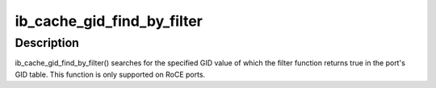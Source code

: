 .. -*- coding: utf-8; mode: rst -*-
.. src-file: drivers/infiniband/core/cache.c

.. _`ib_cache_gid_find_by_filter`:

ib_cache_gid_find_by_filter
===========================

.. c:function:: int ib_cache_gid_find_by_filter(struct ib_device *ib_dev, const union ib_gid *gid, u8 port, bool (*filter)(const union ib_gid *, const struct ib_gid_attr *, void *), void *context, u16 *index)

    Returns the GID table index where a specified GID value occurs

    :param struct ib_device \*ib_dev:
        *undescribed*

    :param const union ib_gid \*gid:
        The GID value to search for.

    :param u8 port:
        *undescribed*

    :param bool (\*filter)(const union ib_gid \*, const struct ib_gid_attr \*, void \*):
        The filter function is executed on any matching GID in the table.
        If the filter function returns true, the corresponding index is returned,
        otherwise, we continue searching the GID table. It's guaranteed that
        while filter is executed, ndev field is valid and the structure won't
        change. filter is executed in an atomic context. filter must not be NULL.

    :param void \*context:
        *undescribed*

    :param u16 \*index:
        The index into the cached GID table where the GID was found.  This
        parameter may be NULL.

.. _`ib_cache_gid_find_by_filter.description`:

Description
-----------

ib_cache_gid_find_by_filter() searches for the specified GID value
of which the filter function returns true in the port's GID table.
This function is only supported on RoCE ports.

.. This file was automatic generated / don't edit.

